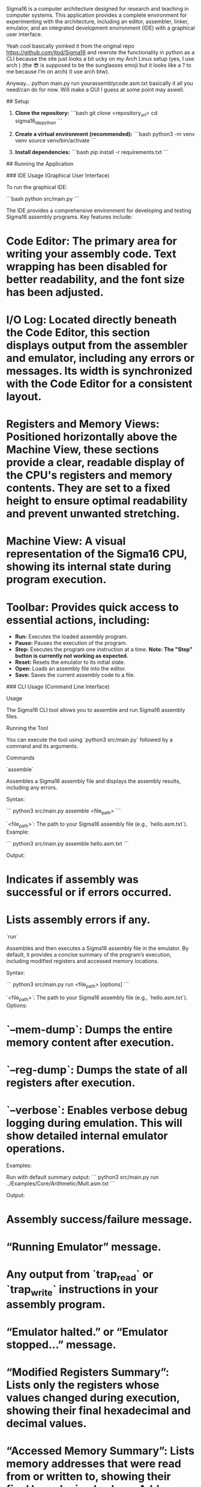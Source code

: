 # Sigma16
Sigma16 is a computer architecture designed for research and teaching in computer systems. This application provides a complete environment for experimenting with the architecture, including an editor, assembler, linker, emulator, and an integrated development environment (IDE) with a graphical user interface.

Yeah cool basically yoinked it from the original repo https://github.com/jtod/Sigma16 and rewrote the functionality in python as a CLI because the site just looks a bit ucky on my Arch Linux setup (yes, I use arch ) (the 😎 is supposed to be the sunglasses emoji but it looks like a ? to me because I’m on arch) (I use arch btw).

Anyway… python main.py run yourassemblycode.asm.txt basically it all you need/can do for now. Will make a GUI I guess at some point may aswell.

## Setup

1.  **Clone the repository:**
    ```bash
    git clone <repository_url>
    cd sigma16_ide_python
    ```

2.  **Create a virtual environment (recommended):**
    ```bash
    python3 -m venv venv
    source venv/bin/activate
    ```

3.  **Install dependencies:**
    ```bash
    pip install -r requirements.txt
    ```

## Running the Application

### IDE Usage (Graphical User Interface)

To run the graphical IDE:

```bash
python src/main.py
```

The IDE provides a comprehensive environment for developing and testing Sigma16 assembly programs. Key features include:

*   **Code Editor:** The primary area for writing your assembly code. Text wrapping has been disabled for better readability, and the font size has been adjusted.
*   **I/O Log:** Located directly beneath the Code Editor, this section displays output from the assembler and emulator, including any errors or messages. Its width is synchronized with the Code Editor for a consistent layout.
*   **Registers and Memory Views:** Positioned horizontally above the Machine View, these sections provide a clear, readable display of the CPU's registers and memory contents. They are set to a fixed height to ensure optimal readability and prevent unwanted stretching.
*   **Machine View:** A visual representation of the Sigma16 CPU, showing its internal state during program execution.
*   **Toolbar:** Provides quick access to essential actions, including:
    *   **Run:** Executes the loaded assembly program.
    *   **Pause:** Pauses the execution of the program.
    *   **Step:** Executes the program one instruction at a time. **Note: The "Step" button is currently not working as expected.**
    *   **Reset:** Resets the emulator to its initial state.
    *   **Open:** Loads an assembly file into the editor.
    *   **Save:** Saves the current assembly code to a file.

### CLI Usage (Command Line Interface)

Usage

The Sigma16 CLI tool allows you to assemble and run Sigma16 assembly files.

Running the Tool

You can execute the tool using `python3 src/main.py` followed by a command and its arguments.

Commands

`assemble`

Assembles a Sigma16 assembly file and displays the assembly results, including any errors.

Syntax:

```
python3 src/main.py assemble <file_path>
```

`<file_path>`: The path to your Sigma16 assembly file (e.g., `hello.asm.txt`).
Example:

```
python3 src/main.py assemble hello.asm.txt
```

Output:

*   Indicates if assembly was successful or if errors occurred.
*   Lists assembly errors if any.

`run`

Assembles and then executes a Sigma16 assembly file in the emulator. By default, it provides a concise summary of the program’s execution, including modified registers and accessed memory locations.

Syntax:

```
python3 src/main.py run <file_path> [options]
```

`<file_path>`: The path to your Sigma16 assembly file (e.g., `hello.asm.txt`).
Options:

*   `--mem-dump`: Dumps the entire memory content after execution.
*   `--reg-dump`: Dumps the state of all registers after execution.
*   `--verbose`: Enables verbose debug logging during emulation. This will show detailed internal emulator operations.

Examples:

Run with default summary output:
```
python3 src/main.py run ../Examples/Core/Arithmetic/Mult.asm.txt
```

Output:

*   Assembly success/failure message.
*   “Running Emulator” message.
*   Any output from `trap_read` or `trap_write` instructions in your assembly program.
*   “Emulator halted.” or “Emulator stopped…” message.
*   “Modified Registers Summary”: Lists only the registers whose values changed during execution, showing their final hexadecimal and decimal values.
*   “Accessed Memory Summary”: Lists memory addresses that were read from or written to, showing their final hexadecimal values. Addresses are grouped for readability.

Run with full memory and register dumps:
```
python3 src/main.py run hello.asm.txt --mem-dump --reg-dump
```

Output:

*   Same as default summary, plus:
*   A detailed dump of all registers.
*   A detailed dump of the entire memory space.

Run with verbose debug logging (for development/debugging):
```
python3 src/main.py run hello.asm.txt --verbose
```

Output:

*   Includes all `common.mode.devlog` messages, providing extensive detail about each step of the emulation process. This output can be very long.
